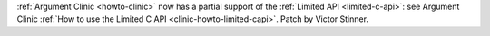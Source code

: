:ref:`Argument Clinic <howto-clinic>` now has a partial support of the
:ref:`Limited API <limited-c-api>`: see Argument Clinic :ref:`How to use the
Limited C API <clinic-howto-limited-capi>`. Patch by Victor Stinner.
